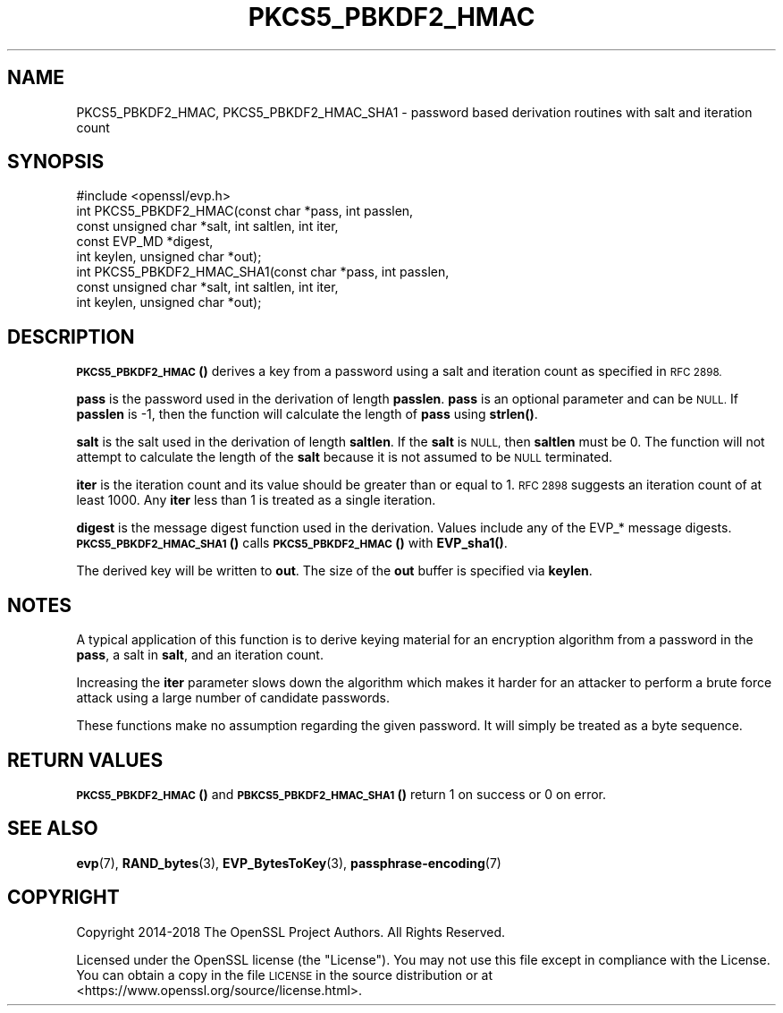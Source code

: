 .\" Automatically generated by Pod::Man 4.11 (Pod::Simple 3.35)
.\"
.\" Standard preamble:
.\" ========================================================================
.de Sp \" Vertical space (when we can't use .PP)
.if t .sp .5v
.if n .sp
..
.de Vb \" Begin verbatim text
.ft CW
.nf
.ne \\$1
..
.de Ve \" End verbatim text
.ft R
.fi
..
.\" Set up some character translations and predefined strings.  \*(-- will
.\" give an unbreakable dash, \*(PI will give pi, \*(L" will give a left
.\" double quote, and \*(R" will give a right double quote.  \*(C+ will
.\" give a nicer C++.  Capital omega is used to do unbreakable dashes and
.\" therefore won't be available.  \*(C` and \*(C' expand to `' in nroff,
.\" nothing in troff, for use with C<>.
.tr \(*W-
.ds C+ C\v'-.1v'\h'-1p'\s-2+\h'-1p'+\s0\v'.1v'\h'-1p'
.ie n \{\
.    ds -- \(*W-
.    ds PI pi
.    if (\n(.H=4u)&(1m=24u) .ds -- \(*W\h'-12u'\(*W\h'-12u'-\" diablo 10 pitch
.    if (\n(.H=4u)&(1m=20u) .ds -- \(*W\h'-12u'\(*W\h'-8u'-\"  diablo 12 pitch
.    ds L" ""
.    ds R" ""
.    ds C` ""
.    ds C' ""
'br\}
.el\{\
.    ds -- \|\(em\|
.    ds PI \(*p
.    ds L" ``
.    ds R" ''
.    ds C`
.    ds C'
'br\}
.\"
.\" Escape single quotes in literal strings from groff's Unicode transform.
.ie \n(.g .ds Aq \(aq
.el       .ds Aq '
.\"
.\" If the F register is >0, we'll generate index entries on stderr for
.\" titles (.TH), headers (.SH), subsections (.SS), items (.Ip), and index
.\" entries marked with X<> in POD.  Of course, you'll have to process the
.\" output yourself in some meaningful fashion.
.\"
.\" Avoid warning from groff about undefined register 'F'.
.de IX
..
.nr rF 0
.if \n(.g .if rF .nr rF 1
.if (\n(rF:(\n(.g==0)) \{\
.    if \nF \{\
.        de IX
.        tm Index:\\$1\t\\n%\t"\\$2"
..
.        if !\nF==2 \{\
.            nr % 0
.            nr F 2
.        \}
.    \}
.\}
.rr rF
.\"
.\" Accent mark definitions (@(#)ms.acc 1.5 88/02/08 SMI; from UCB 4.2).
.\" Fear.  Run.  Save yourself.  No user-serviceable parts.
.    \" fudge factors for nroff and troff
.if n \{\
.    ds #H 0
.    ds #V .8m
.    ds #F .3m
.    ds #[ \f1
.    ds #] \fP
.\}
.if t \{\
.    ds #H ((1u-(\\\\n(.fu%2u))*.13m)
.    ds #V .6m
.    ds #F 0
.    ds #[ \&
.    ds #] \&
.\}
.    \" simple accents for nroff and troff
.if n \{\
.    ds ' \&
.    ds ` \&
.    ds ^ \&
.    ds , \&
.    ds ~ ~
.    ds /
.\}
.if t \{\
.    ds ' \\k:\h'-(\\n(.wu*8/10-\*(#H)'\'\h"|\\n:u"
.    ds ` \\k:\h'-(\\n(.wu*8/10-\*(#H)'\`\h'|\\n:u'
.    ds ^ \\k:\h'-(\\n(.wu*10/11-\*(#H)'^\h'|\\n:u'
.    ds , \\k:\h'-(\\n(.wu*8/10)',\h'|\\n:u'
.    ds ~ \\k:\h'-(\\n(.wu-\*(#H-.1m)'~\h'|\\n:u'
.    ds / \\k:\h'-(\\n(.wu*8/10-\*(#H)'\z\(sl\h'|\\n:u'
.\}
.    \" troff and (daisy-wheel) nroff accents
.ds : \\k:\h'-(\\n(.wu*8/10-\*(#H+.1m+\*(#F)'\v'-\*(#V'\z.\h'.2m+\*(#F'.\h'|\\n:u'\v'\*(#V'
.ds 8 \h'\*(#H'\(*b\h'-\*(#H'
.ds o \\k:\h'-(\\n(.wu+\w'\(de'u-\*(#H)/2u'\v'-.3n'\*(#[\z\(de\v'.3n'\h'|\\n:u'\*(#]
.ds d- \h'\*(#H'\(pd\h'-\w'~'u'\v'-.25m'\f2\(hy\fP\v'.25m'\h'-\*(#H'
.ds D- D\\k:\h'-\w'D'u'\v'-.11m'\z\(hy\v'.11m'\h'|\\n:u'
.ds th \*(#[\v'.3m'\s+1I\s-1\v'-.3m'\h'-(\w'I'u*2/3)'\s-1o\s+1\*(#]
.ds Th \*(#[\s+2I\s-2\h'-\w'I'u*3/5'\v'-.3m'o\v'.3m'\*(#]
.ds ae a\h'-(\w'a'u*4/10)'e
.ds Ae A\h'-(\w'A'u*4/10)'E
.    \" corrections for vroff
.if v .ds ~ \\k:\h'-(\\n(.wu*9/10-\*(#H)'\s-2\u~\d\s+2\h'|\\n:u'
.if v .ds ^ \\k:\h'-(\\n(.wu*10/11-\*(#H)'\v'-.4m'^\v'.4m'\h'|\\n:u'
.    \" for low resolution devices (crt and lpr)
.if \n(.H>23 .if \n(.V>19 \
\{\
.    ds : e
.    ds 8 ss
.    ds o a
.    ds d- d\h'-1'\(ga
.    ds D- D\h'-1'\(hy
.    ds th \o'bp'
.    ds Th \o'LP'
.    ds ae ae
.    ds Ae AE
.\}
.rm #[ #] #H #V #F C
.\" ========================================================================
.\"
.IX Title "PKCS5_PBKDF2_HMAC 3"
.TH PKCS5_PBKDF2_HMAC 3 "2022-09-14" "1.1.1k" "OpenSSL"
.\" For nroff, turn off justification.  Always turn off hyphenation; it makes
.\" way too many mistakes in technical documents.
.if n .ad l
.nh
.SH "NAME"
PKCS5_PBKDF2_HMAC, PKCS5_PBKDF2_HMAC_SHA1 \- password based derivation routines with salt and iteration count
.SH "SYNOPSIS"
.IX Header "SYNOPSIS"
.Vb 1
\& #include <openssl/evp.h>
\&
\& int PKCS5_PBKDF2_HMAC(const char *pass, int passlen,
\&                       const unsigned char *salt, int saltlen, int iter,
\&                       const EVP_MD *digest,
\&                       int keylen, unsigned char *out);
\&
\& int PKCS5_PBKDF2_HMAC_SHA1(const char *pass, int passlen,
\&                            const unsigned char *salt, int saltlen, int iter,
\&                            int keylen, unsigned char *out);
.Ve
.SH "DESCRIPTION"
.IX Header "DESCRIPTION"
\&\s-1\fBPKCS5_PBKDF2_HMAC\s0()\fR derives a key from a password using a salt and iteration count
as specified in \s-1RFC 2898.\s0
.PP
\&\fBpass\fR is the password used in the derivation of length \fBpasslen\fR. \fBpass\fR
is an optional parameter and can be \s-1NULL.\s0 If \fBpasslen\fR is \-1, then the
function will calculate the length of \fBpass\fR using \fBstrlen()\fR.
.PP
\&\fBsalt\fR is the salt used in the derivation of length \fBsaltlen\fR. If the
\&\fBsalt\fR is \s-1NULL,\s0 then \fBsaltlen\fR must be 0. The function will not
attempt to calculate the length of the \fBsalt\fR because it is not assumed to
be \s-1NULL\s0 terminated.
.PP
\&\fBiter\fR is the iteration count and its value should be greater than or
equal to 1. \s-1RFC 2898\s0 suggests an iteration count of at least 1000. Any
\&\fBiter\fR less than 1 is treated as a single iteration.
.PP
\&\fBdigest\fR is the message digest function used in the derivation. Values include
any of the EVP_* message digests. \s-1\fBPKCS5_PBKDF2_HMAC_SHA1\s0()\fR calls
\&\s-1\fBPKCS5_PBKDF2_HMAC\s0()\fR with \fBEVP_sha1()\fR.
.PP
The derived key will be written to \fBout\fR. The size of the \fBout\fR buffer
is specified via \fBkeylen\fR.
.SH "NOTES"
.IX Header "NOTES"
A typical application of this function is to derive keying material for an
encryption algorithm from a password in the \fBpass\fR, a salt in \fBsalt\fR,
and an iteration count.
.PP
Increasing the \fBiter\fR parameter slows down the algorithm which makes it
harder for an attacker to perform a brute force attack using a large number
of candidate passwords.
.PP
These functions make no assumption regarding the given password.
It will simply be treated as a byte sequence.
.SH "RETURN VALUES"
.IX Header "RETURN VALUES"
\&\s-1\fBPKCS5_PBKDF2_HMAC\s0()\fR and \s-1\fBPBKCS5_PBKDF2_HMAC_SHA1\s0()\fR return 1 on success or 0 on error.
.SH "SEE ALSO"
.IX Header "SEE ALSO"
\&\fBevp\fR\|(7), \fBRAND_bytes\fR\|(3),
\&\fBEVP_BytesToKey\fR\|(3),
\&\fBpassphrase\-encoding\fR\|(7)
.SH "COPYRIGHT"
.IX Header "COPYRIGHT"
Copyright 2014\-2018 The OpenSSL Project Authors. All Rights Reserved.
.PP
Licensed under the OpenSSL license (the \*(L"License\*(R").  You may not use
this file except in compliance with the License.  You can obtain a copy
in the file \s-1LICENSE\s0 in the source distribution or at
<https://www.openssl.org/source/license.html>.
